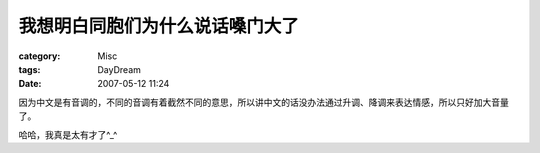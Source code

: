################################
我想明白同胞们为什么说话嗓门大了
################################
:category: Misc
:tags: DayDream
:date: 2007-05-12 11:24



因为中文是有音调的，不同的音调有着截然不同的意思，所以讲中文的话没办法通过升调、降调来表达情感，所以只好加大音量了。

哈哈，我真是太有才了^_^


